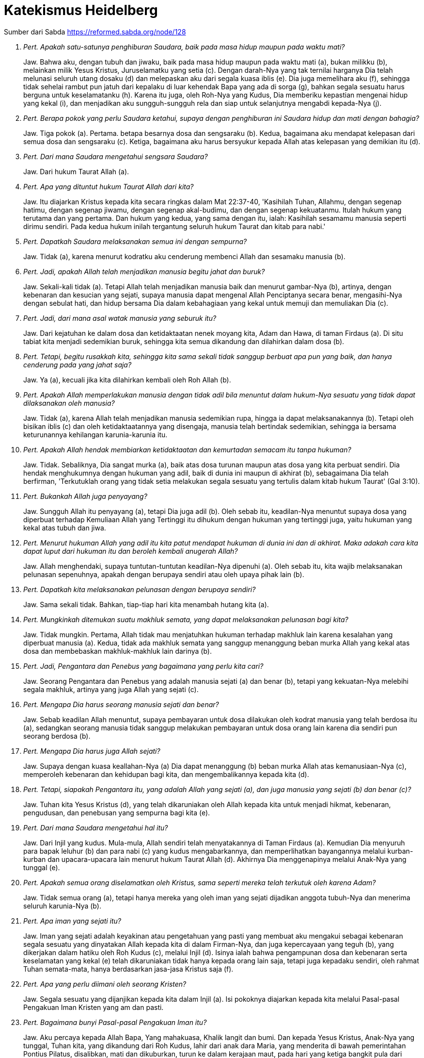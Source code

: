 = Katekismus Heidelberg
:page-category: christianity

Sumber dari Sabda https://reformed.sabda.org/node/128

. _Pert. Apakah satu-satunya penghiburan Saudara, baik pada masa hidup maupun pada waktu mati?_
+
Jaw. Bahwa aku, dengan tubuh dan jiwaku, baik pada masa hidup maupun pada waktu mati (a), bukan milikku (b), melainkan milik Yesus Kristus, Juruselamatku yang setia (c). Dengan darah-Nya yang tak ternilai harganya Dia telah melunasi seluruh utang dosaku (d) dan melepaskan aku dari segala kuasa iblis (e). Dia juga memelihara aku (f), sehingga tidak sehelai rambut pun jatuh dari kepalaku di luar kehendak Bapa yang ada di sorga (g), bahkan segala sesuatu harus berguna untuk keselamatanku (h). Karena itu juga, oleh Roh-Nya yang Kudus, Dia memberiku kepastian mengenai hidup yang kekal (i), dan menjadikan aku sungguh-sungguh rela dan siap untuk selanjutnya mengabdi kepada-Nya (j).

. _Pert. Berapa pokok yang perlu Saudara ketahui, supaya dengan penghiburan ini Saudara hidup dan mati dengan bahagia?_
+
Jaw. Tiga pokok (a). Pertama. betapa besarnya dosa dan sengsaraku (b). Kedua, bagaimana aku mendapat kelepasan dari semua dosa dan sengsaraku (c). Ketiga, bagaimana aku harus bersyukur kepada Allah atas kelepasan yang demikian itu (d).

. _Pert. Dari mana Saudara mengetahui sengsara Saudara?_
+
Jaw. Dari hukum Taurat Allah (a).

. _Pert. Apa yang dituntut hukum Taurat Allah dari kita?_
+
Jaw. Itu diajarkan Kristus kepada kita secara ringkas dalam Mat 22:37-40, 'Kasihilah Tuhan, Allahmu, dengan segenap hatimu, dengan segenap jiwamu, dengan segenap akal-budimu, dan dengan segenap kekuatanmu. Itulah hukum yang terutama dan yang pertama. Dan hukum yang kedua, yang sama dengan itu, ialah: Kasihilah sesamamu manusia seperti dirimu sendiri. Pada kedua hukum inilah tergantung seluruh hukum Taurat dan kitab para nabi.'

. _Pert. Dapatkah Saudara melaksanakan semua ini dengan sempurna?_
+
Jaw. Tidak (a), karena menurut kodratku aku cenderung membenci Allah dan sesamaku manusia (b).

. _Pert. Jadi, apakah Allah telah menjadikan manusia begitu jahat dan buruk?_
+
Jaw. Sekali-kali tidak (a). Tetapi Allah telah menjadikan manusia baik dan menurut gambar-Nya (b), artinya, dengan kebenaran dan kesucian yang sejati, supaya manusia dapat mengenal Allah Penciptanya secara benar, mengasihi-Nya dengan sebulat hati, dan hidup bersama Dia dalam kebahagiaan yang kekal untuk memuji dan memuliakan Dia (c).

. _Pert. Jadi, dari mana asal watak manusia yang seburuk itu?_
+
Jaw. Dari kejatuhan ke dalam dosa dan ketidaktaatan nenek moyang kita, Adam dan Hawa, di taman Firdaus (a). Di situ tabiat kita menjadi sedemikian buruk, sehingga kita semua dikandung dan dilahirkan dalam dosa (b).

. _Pert. Tetapi, begitu rusakkah kita, sehingga kita sama sekali tidak sanggup berbuat apa pun yang baik, dan hanya cenderung pada yang jahat saja?_
+
Jaw. Ya (a), kecuali jika kita dilahirkan kembali oleh Roh Allah (b).

. _Pert. Apakah Allah memperlakukan manusia dengan tidak adil bila menuntut dalam hukum-Nya sesuatu yang tidak dapat dilaksanakan oleh manusia?_
+
Jaw. Tidak (a), karena Allah telah menjadikan manusia sedemikian rupa, hingga ia dapat melaksanakannya (b). Tetapi oleh bisikan iblis (c) dan oleh ketidaktaatannya yang disengaja, manusia telah bertindak sedemikian, sehingga ia bersama keturunannya kehilangan karunia-karunia itu.

. _Pert. Apakah Allah hendak membiarkan ketidaktaatan dan kemurtadan semacam itu tanpa hukuman?_
+
Jaw. Tidak. Sebaliknya, Dia sangat murka (a), baik atas dosa turunan maupun atas dosa yang kita perbuat sendiri. Dia hendak menghukumnya dengan hukuman yang adil, baik di dunia ini maupun di akhirat (b), sebagaimana Dia telah berfirman, 'Terkutuklah orang yang tidak setia melakukan segala sesuatu yang tertulis dalam kitab hukum Taurat' (Gal 3:10).

. _Pert. Bukankah Allah juga penyayang?_
+
Jaw. Sungguh Allah itu penyayang (a), tetapi Dia juga adil (b). Oleh sebab itu, keadilan-Nya menuntut supaya dosa yang diperbuat terhadap Kemuliaan Allah yang Tertinggi itu dihukum dengan hukuman yang tertinggi juga, yaitu hukuman yang kekal atas tubuh dan jiwa.

. _Pert. Menurut hukuman Allah yang adil itu kita patut mendapat hukuman di dunia ini dan di akhirat. Maka adakah cara kita dapat luput dari hukuman itu dan beroleh kembali anugerah Allah?_
+
Jaw. Allah menghendaki, supaya tuntutan-tuntutan keadilan-Nya dipenuhi (a). Oleh sebab itu, kita wajib melaksanakan pelunasan sepenuhnya, apakah dengan berupaya sendiri atau oleh upaya pihak lain (b).

. _Pert. Dapatkah kita melaksanakan pelunasan dengan berupaya sendiri?_
+
Jaw. Sama sekali tidak. Bahkan, tiap-tiap hari kita menambah hutang kita (a).

. _Pert. Mungkinkah ditemukan suatu makhluk semata, yang dapat melaksanakan pelunasan bagi kita?_
+
Jaw. Tidak mungkin. Pertama, Allah tidak mau menjatuhkan hukuman terhadap makhluk lain karena kesalahan yang diperbuat manusia (a). Kedua, tidak ada makhluk semata yang sanggup menanggung beban murka Allah yang kekal atas dosa dan membebaskan makhluk-makhluk lain darinya (b).

. _Pert. Jadi, Pengantara dan Penebus yang bagaimana yang perlu kita cari?_
+
Jaw. Seorang Pengantara dan Penebus yang adalah manusia sejati (a) dan benar (b), tetapi yang kekuatan-Nya melebihi segala makhluk, artinya yang juga Allah yang sejati (c).

. _Pert. Mengapa Dia harus seorang manusia sejati dan benar?_
+
Jaw. Sebab keadilan Allah menuntut, supaya pembayaran untuk dosa dilakukan oleh kodrat manusia yang telah berdosa itu (a), sedangkan seorang manusia tidak sanggup melakukan pembayaran untuk dosa orang lain karena dia sendiri pun seorang berdosa (b).

. _Pert. Mengapa Dia harus juga Allah sejati?_
+
Jaw. Supaya dengan kuasa keallahan-Nya (a) Dia dapat menanggung (b) beban murka Allah atas kemanusiaan-Nya (c), memperoleh kebenaran dan kehidupan bagi kita, dan mengembalikannya kepada kita (d).

. _Pert. Tetapi, siapakah Pengantara itu, yang adalah Allah yang sejati (a), dan juga manusia yang sejati (b) dan benar (c)?_
+
Jaw. Tuhan kita Yesus Kristus (d), yang telah dikaruniakan oleh Allah kepada kita untuk menjadi hikmat, kebenaran, pengudusan, dan penebusan yang sempurna bagi kita (e).

. _Pert. Dari mana Saudara mengetahui hal itu?_
+
Jaw. Dari Injil yang kudus. Mula-mula, Allah sendiri telah menyatakannya di Taman Firdaus (a). Kemudian Dia menyuruh para bapak leluhur (b) dan para nabi (c) yang kudus mengabarkannya, dan memperlihatkan bayangannya melalui kurban- kurban dan upacara-upacara lain menurut hukum Taurat Allah (d). Akhirnya Dia menggenapinya melalui Anak-Nya yang tunggal (e).

. _Pert. Apakah semua orang diselamatkan oleh Kristus, sama seperti mereka telah terkutuk oleh karena Adam?_
+
Jaw. Tidak semua orang (a), tetapi hanya mereka yang oleh iman yang sejati dijadikan anggota tubuh-Nya dan menerima seluruh karunia-Nya (b).

. _Pert. Apa iman yang sejati itu?_
+
Jaw. Iman yang sejati adalah keyakinan atau pengetahuan yang pasti yang membuat aku mengakui sebagai kebenaran segala sesuatu yang dinyatakan Allah kepada kita di dalam Firman-Nya, dan juga kepercayaan yang teguh (b), yang dikerjakan dalam hatiku oleh Roh Kudus (c), melalui Injil (d). Isinya ialah bahwa pengampunan dosa dan kebenaran serta keselamatan yang kekal (e) telah dikaruniakan tidak hanya kepada orang lain saja, tetapi juga kepadaku sendiri, oleh rahmat Tuhan semata-mata, hanya berdasarkan jasa-jasa Kristus saja (f).

. _Pert. Apa yang perlu diimani oleh seorang Kristen?_
+
Jaw. Segala sesuatu yang dijanjikan kepada kita dalam Injil (a). Isi pokoknya diajarkan kepada kita melalui Pasal-pasal Pengakuan Iman Kristen yang am dan pasti.

. _Pert. Bagaimana bunyi Pasal-pasal Pengakuan Iman itu?_
+
Jaw. Aku percaya kepada Allah Bapa, Yang mahakuasa, Khalik langit dan bumi.
Dan kepada Yesus Kristus, Anak-Nya yang tunggal, Tuhan kita,
yang dikandung dari Roh Kudus,
lahir dari anak dara Maria,
yang menderita di bawah pemerintahan Pontius Pilatus,
disalibkan, mati dan dikuburkan,
turun ke dalam kerajaan maut,
pada hari yang ketiga bangkit pula dari antara orang mati,
naik ke sorga, duduk di sebelah kanan Allah, Bapa yang Mahakuasa,
dan akan datang dari sana untuk menghakimi orang yang hidup dan yang mati.
Aku percaya kepada Roh Kudus.
Aku percaya adanya gereja (Kristen) yang kudus dan am,
persekutuan orang kudus,
pengampunan dosa,
kebangkitan daging,
dan hidup yang kekal.

. _Pert. Pengakuan Iman itu dibagi atas berapa bagian?_
+
Jaw. Tiga bagian. Yang pertama mengenai Allah Bapa dan penciptaan kita. Yang kedua mengenai Allah Anak dan penebusan kita. Yang ketiga mengenai Allah Roh Kudus dan pengudusan kita.

. _Pert. Mengingat bahwa hanya ada satu Zat ilahi saja (a), apa sebabnya Saudara menyebutkan Bapa, Anak, dan Roh Kudus?_
+
Jaw. Karena demikianlah Allah menyatakan diri-Nya dalam Firman-Nya (b). Ketiga Pribadi yang berbeda-beda itu merupakan Allah yang esa, yang sejati dan kekal (c).

. _Pert. Apa yang Saudara percayai bila Saudara berkata, Aku percaya kepada Allah Bapa, Yang mahakuasa, Khalik langit dan bumi?_
+
Jaw. Bahwa Bapa yang kekal dari Tuhan kita Yesus Kristus, yang telah menciptakan langit dan bumi serta segala isinya dari yang tiada (a), dan juga tetap memelihara dan memerintahnya menurut rencana-Nya yang kekal dan pemeliharaan-Nya (b), adalah Allah dan Bapaku karena Anak-Nya, yaitu Kristus (c). Aku percaya kepada-Nya, bahkan aku tidak meragukan, Dia akan memeliharaku dalam semua kebutuhan tubuh dan jiwaku (d), dan juga mengubah segala bencana yang ditimpakan-Nya atasku di dunia yang penuh sengsara ini, menjadi kebaikan untukku (e). Sebagai Allah yang Mahakuasa Dia memang sanggup berbuat demikian (f), dan sebagai Bapa yang setiawan Dia berkehendak pula melakukannya (g).

. _Pert. Apa itu 'pemeliharaan Allah' menurut Saudara?_
+
Jaw. Kekuatan Allah, yang mahakuasa dan yang hadir di segala tempat (a). Dengannya Dia memelihara langit dan bumi serta semua makhluk seakan-akan dengan tangan-Nya sendiri, dan memerintahnya (b), sehingga daun dan rumput, hujan dan kemarau (c), masa kelimpahan dan kekurangan, makanan dan minuman, sehat dan sakit (d), kekayaan dan kemiskinan (e), dan segala hal tidak menimpa kita secara kebetulan, tetapi datang dari tangan Bapa saja (f).

. _Pert. Apa manfaatnya bagi kita kalau kita mengetahui bahwa Allah telah menciptakan segala sesuatu dan tetap merawatnya melalui pemeliharaan-Nya?_
+
Jaw. Berkat pengetahuan itu, kita dapat bersabar di tengah segala kesusahan (a) dan bersyukur dalam kelimpahan (b). Untuk masa depan juga kita menaruh kepercayaan penuh kepada Allah dan Bapa kita yang setia itu (c), bahwa tidak satu makhluk pun akan dapat menceraikan kita dari kasih-Nya (d). Sebab semuamakhluk berada di tangan-Nya, sehingga mereka tidak dapat bergerak setapak pun melawan kehendak-Nya (e).

. _Pert. Mengapa Anak Allah dinamakan Yesus, yang artinya 'Juruselamat'?_
+
Jaw. Sebab Dia menyelamatkan kita dari semua dosa kita (a). Lagi pula, sebab kita tidak boleh mencari dan tidak mungkin mendapatkan keselamatan dalam bentuk apa pun pada orang lain (b).

. _Pert. Apakah orang-orang yang mencari keselamatan dan kebahagiaan pada orang-orang kudus atau pada dirinya sendiri, atau pada apa pun yang lain, percaya juga kepada Yesus, Juruselamat satu-satunya?_
+
Jaw. Tidak. Sebaliknya, mereka nyata-nyata menyangkal Yesus, Juruselamat satu-satunya, meskipun dengan mulut mereka bermegah di dalam Dia (a). Karena di antara dua ini hanya satu yang benar: Yesus itu bukan Juruselamat yang sempurna, atau mereka yang menerima Juruselamat ini dengan iman yang benar tidak dapat tidak akan memperoleh dalam Dia segala sesuatu yang diperlukan untuk keselamatannya (b).

. _Pert. Mengapa Dia dinamakan Kristus, yang artinya 'Yang diurapi'?_
+
Jaw. Sebab Dia telah ditetapkan oleh Allah Bapa dan diurapi dengan Roh Kudus (a), menjadi Nabi dan Guru, Imam Besar, dan Raja kita. Sebagai Nabi dan Guru kita yang tertinggi (b), Dia telah menyatakan kepada kita dengan sempurna seluruh rencana dan kehendak Allah yang tersembunyi mengenai penebusan kita (c). Sebagai Imam Besar kita satu-satunya (d), Dia telah menebus kita dengan kurban satu-satunya, yaitu tubuh-Nya sendiri (e), dan senantiasa menjadi Pengantara kita di hadapan Allah dengan doa syafaat-Nya (f). Sebagai Raja kita yang kekal, Dia memerintah kita dengan Firman dan Roh-Nya serta melindungi dan memelihara kita sehingga tetap memiliki keselamatan yang telah diperoleh-Nya (g).

. _Pert. Tetapi, mengapa Saudara disebut orang Kristen? (a)_
+
Jaw. Sebab aku, melalui iman, adalah anggota tubuh Kristus (b), dan dengan demikian mendapat bagian dalam pengurapan-Nya (c). Tujuannya supaya aku mengakui nama-Nya (d), mempersembahkan diriku kepada-Nya menjadi korban syukur yang hidup (e), di dalam hidup ini berperang melawan dosa dan iblis dengan hati nurani yang bebas dan tulus (f), dan kelak di akhirat bersama-sama Dia memerintah segala makhluk untuk selama-lamanya (g).

. _Pert. Mengapa Dia dinamakan Anak Allah yang tunggal, padahal kita pun menjadi anak-anak Allah?_
+
Jaw. Sebab hanya Kristus saja yang adalah Anak Allah yang sehakikat dan yang sama-sama kekal (a). Sebaliknya, kita diangkat menjadi anak-anak Allah karena Dia, berdasarkan kasih karunia (b).

. _Pert. Mengapa Saudara menyebut Dia Tuhan kita?_
+
Jaw. Sebab Dia telah menebus kita, tubuh dan jiwa, bukan dengan emas atau perak, melainkan dengan darah-Nya yang tak ternilai harganya, sehingga kita bukan lagi hamba dosa, dan telah melepaskan kita dari segala kuasa iblis, dan dengan demikian menjadikan kita milik-Nya (a).

. _Pert. Apa arti perkataan ini: yang dikandung dari Roh Kudus, lahir dari anak dara Maria?_
+
Jaw. Bahwa Anak Allah yang kekal itu, yang tetap (a) tinggal Allah sejati dan kekal (b), telah mengenakan tabiat manusia sejati dari daging dan darah anak dara Maria (c) oleh karya Roh Kudus (d), supaya Dia juga menjadi keturunan Daud yang sejati (e), yang dalam segala hal serupa dengan saudara-saudara-Nya (f),terkecuali dalam hal dosa (g).

. _Pert. Apa manfaat yang Saudara peroleh dari kenyataan bahwa Kristus telah dikandung secara suci dan lahir?_
+
Jaw. Dia adalah Pengantara kita (a), dan karena ketidakbersalahan dan kesucian-Nya yang sempurna maka di hadapan Allah Dia menutupi dosaku yang telah kusandang sejak saat aku dikandung dan dilahirkan.

. _Pert. Apa arti kata menderita menurut Saudara?_
+
Jaw. Artinya, Dia telah menanggung murka Allah atas dosa seluruh umat manusia pada tubuh dan jiwa-Nya (a), selama Dia hidup di dunia ini tetapi terutama pada akhir hidup-Nya. Maksudnya, supaya dengan penderitaan-Nya, sebagai kurban perdamaian satu-satunya (b), Dia melepaskan tubuh dan jiwa kita dari hukuman yang kekal (c), dan memperoleh bagi kita anugerah Allah, kebenaran, dan hidup yang kekal (d).

. _Pert. Mengapa Dia menderita di bawah hakim Pontius Pilatus?_
+
Jaw. Supaya Dia, walaupun tidak bersalah, dihukum di hadapan pengadilan dunia (a), dan dengan demikian meluputkan kita dari hukuman Allah yang keras, yang hendak dilaksanakan atas kita (b).

. _Pert. Apakah kematian-Nya mempunyai arti lebih besar karena terjadi pada kayu salib dibandingkan dengan mati secara lain?_
+
Jaw. Lebih besar artinya, sebab dengan demikian aku mempunyai kepastian, bahwa Dia telah menanggung kutuk yang ada atas diriku (a), mengingat bahwa kematian pada kayu salib itu terkutuk di hadapan Allah (b).

. _Pert. Mengapa Kristus harus merendahkan diri sampai mati?_
+
Jaw. Sebab, menurut keadilan dan kebenaran Allah (a), hutang dosa-dosa kita tidak dapat dilunasi dengan cara lain kecuali dengan kematian Anak Allah (b).

. _Pert. Mengapa Dia dikuburkan?_
+
Jaw. Supaya dengan demikian ditegaskan bahwa Dia telah benar-benar mati (a).

. _Pert. Jika Kristus telah mati untuk kita, mengapa kita juga harus mati?_
+
Jaw. Kematian kita bukanlah pelunasan utang dosa-dosa kita (a), melainkan kematian bagi dosa, dan pintu masuk ke dalam hidup yang kekal (b).

. _Pert. Manfaat apa lagi yang kita peroleh dari pengorbanan dan kematian Kristus pada salib?_
+
Jaw. Oleh kekuatan pengorbanan dan kematian itu, manusia lama kita ikut disalibkan, dimatikan, dan dikuburkan bersama dengan Dia (a), supaya hawa nafsu daging tidak berkuasa lagi dalam diri kita (b), tetapi kita mempersembahkan diri kita menjadi korban syukur bagi-Nya (c).

. _Pert. Mengapa ditambahkan kata-kata turun ke dalam kerajaan maut?_
+
Jaw. Supaya dalam godaan-godaan yang paling sengit sekalipun, aku mendapat keyakinan dan hiburan yang sungguh-sungguh bahwa Tuhanku Yesus Kristus telah melepaskan aku dari ketakutan dan kesakitan neraka (a), oleh ketakutan, nestapa, kegentaran, dan siksa neraka yang tidak terkatakan yang telah diderita-Nya selama masa sengsara-Nya, teristimewa di kayu salib (b).